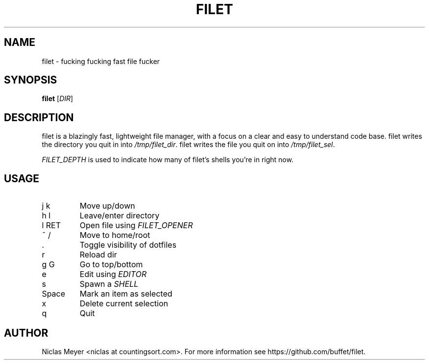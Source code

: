 .TH FILET 1 "2019 March 03" "" ""

.SH NAME
filet \- fucking fucking fast file fucker

.SH SYNOPSIS
.B filet
.RI [ DIR ]

.SH DESCRIPTION
filet is a blazingly fast, lightweight file manager, with a focus on a clear and easy to understand code base.
filet writes the directory you quit in into \fI/tmp/filet_dir\fR.
filet writes the file you quit on into \fI/tmp/filet_sel\fR.

.P
\fIFILET_DEPTH\fR is used to indicate how many of filet's shells you're in right now.

.SH USAGE
.TP
j k
Move up/down

.TP
h l
Leave/enter directory

.TP
l RET
Open file using \fIFILET_OPENER\fR

.TP
~ /
Move to home/root

.TP
\&.
Toggle visibility of dotfiles

.TP
r
Reload dir

.TP
g G
Go to top/bottom

.TP
e
Edit using \fIEDITOR\fR

.TP
s
Spawn a \fISHELL\fR

.TP
Space
Mark an item as selected

.TP
x
Delete current selection

.TP
q
Quit

.SH AUTHOR
Niclas Meyer <niclas at countingsort.com>.
For more information see https://github.com/buffet/filet.
